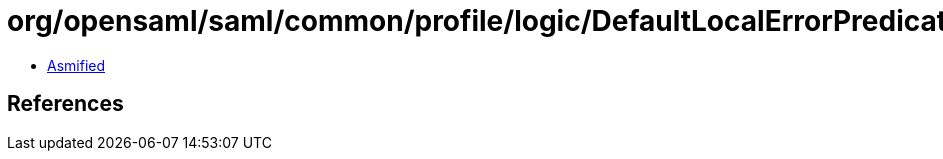 = org/opensaml/saml/common/profile/logic/DefaultLocalErrorPredicate.class

 - link:DefaultLocalErrorPredicate-asmified.java[Asmified]

== References


